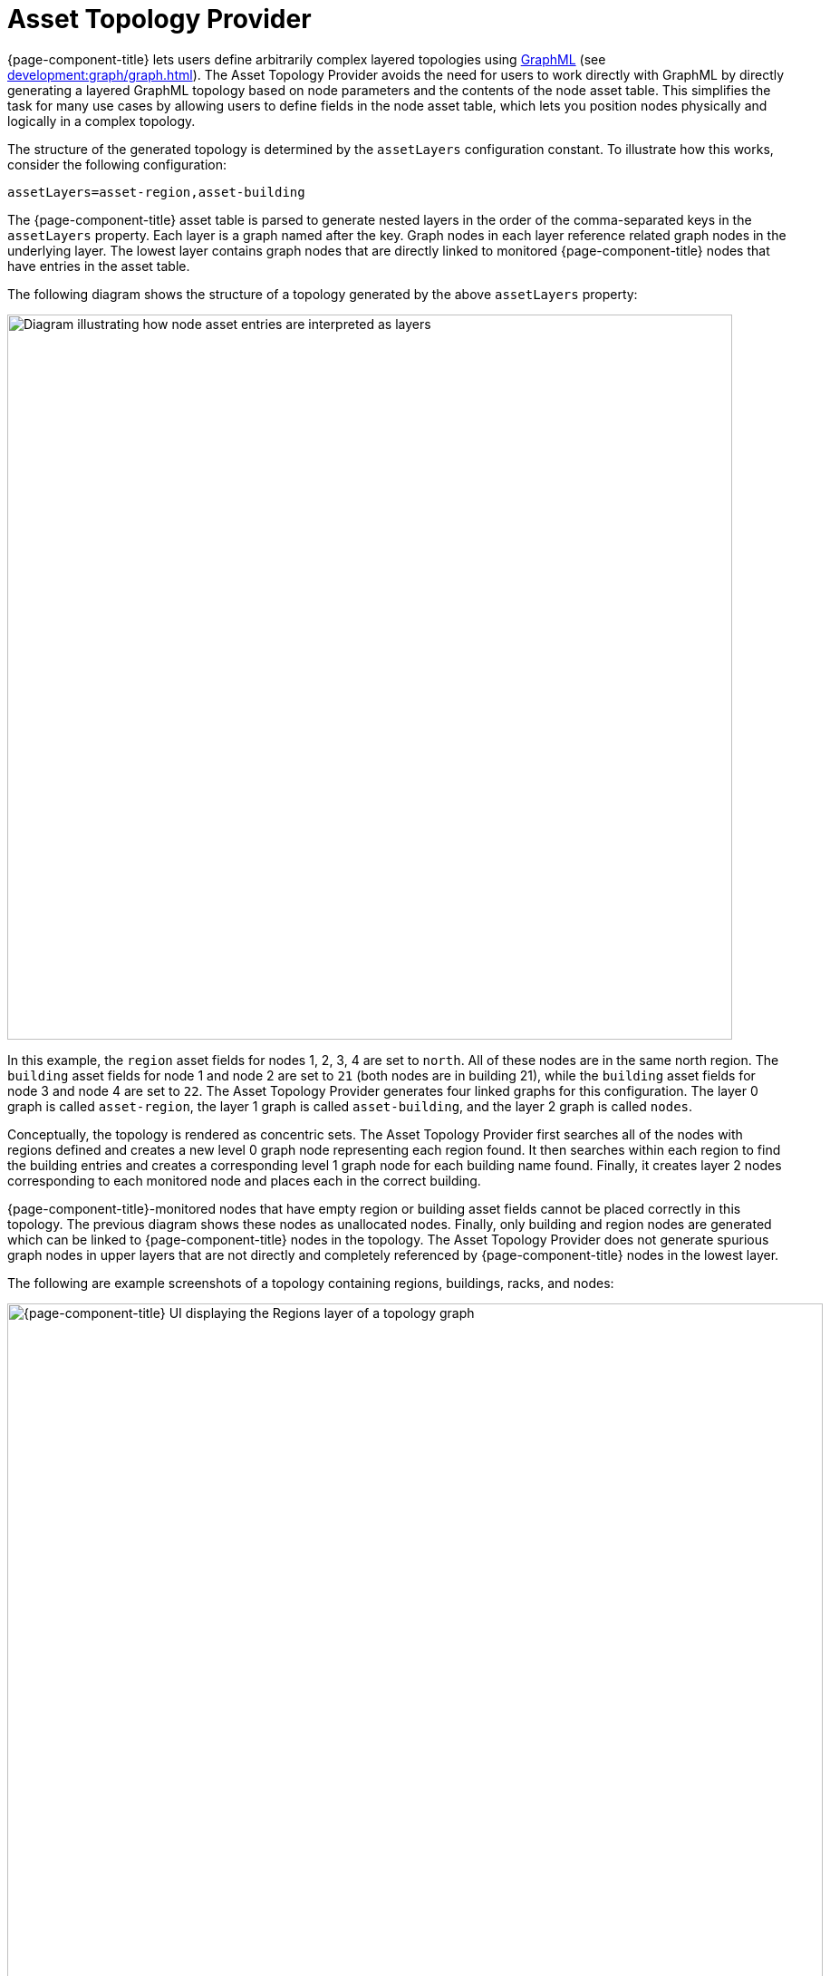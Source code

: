 
[[asset-topology]]
= Asset Topology Provider

{page-component-title} lets users define arbitrarily complex layered topologies using http://graphml.graphdrawing.org/[GraphML] (see xref:development:graph/graph.adoc[]).
The Asset Topology Provider avoids the need for users to work directly with GraphML by directly generating a layered GraphML topology based on node parameters and the contents of the node asset table.
This simplifies the task for many use cases by allowing users to define fields in the node asset table, which lets you position nodes physically and logically in a complex topology.

The structure of the generated topology is determined by the `assetLayers` configuration constant.
To illustrate how this works, consider the following configuration:

[source, properties]
assetLayers=asset-region,asset-building

The {page-component-title} asset table is parsed to generate nested layers in the order of the comma-separated keys in the `assetLayers` property.
Each layer is a graph named after the key.
Graph nodes in each layer reference related graph nodes in the underlying layer.
The lowest layer contains graph nodes that are directly linked to monitored {page-component-title} nodes that have entries in the asset table.

The following diagram shows the structure of a topology generated by the above `assetLayers` property:

image::asset-topology/graphMLtopologyLayers.jpg["Diagram illustrating how node asset entries are interpreted as layers", 800]

In this example, the `region` asset fields for nodes 1, 2, 3, 4 are set to `north`.
All of these nodes are in the same north region.
The `building` asset fields for node 1 and node 2 are set to `21` (both nodes are in building 21), while the `building` asset fields for node 3 and node 4 are set to `22`.
The Asset Topology Provider generates four linked graphs for this configuration.
The layer 0 graph is called `asset-region`, the layer 1 graph is called `asset-building`, and the layer 2 graph is called `nodes`.

Conceptually, the topology is rendered as concentric sets.
The Asset Topology Provider first searches all of the nodes with regions defined and creates a new level 0 graph node representing each region found.
It then searches within each region to find the building entries and creates a corresponding level 1 graph node for each building name found.
Finally, it creates layer 2 nodes corresponding to each monitored node and places each in the correct building.

{page-component-title}-monitored nodes that have empty region or building asset fields cannot be placed correctly in this topology.
The previous diagram shows these nodes as unallocated nodes.
Finally, only building and region nodes are generated which can be linked to {page-component-title} nodes in the topology.
The Asset Topology Provider does not generate spurious graph nodes in upper layers that are not directly and completely referenced by {page-component-title} nodes in the lowest layer.

The following are example screenshots of a topology containing regions, buildings, racks, and nodes:

.Regions layer
image::asset-topology/AssetScreen1.png["{page-component-title} UI displaying the Regions layer of a topology graph", 900]

.Buildings layer
image::asset-topology/AssetScreen2.png["{page-component-title} UI displaying the Buildings layer of a topology graph", 900]

.Nodes layer
image::asset-topology/AssetScreen3.png["{page-component-title} UI displaying the Nodes layer of a topology graph", 900]

== Asset layers

The entries for `assetLayers` can be any node or asset entry from the following list (defined in the `NodeParamLabels` class).
Note that keys beginning with `node-` come from the node table; keys beginning with `parent-` come from the node table entry of the designated parent node (if defined); and keys beginning with `asset-`  come from the corresponding asset table entry for the given node (if defined).

[caption=]
.`assetLayers` keys
[options="autowidth"]
|===
5+| *Node Fields*

| node-nodelabel
| node-nodeid
| node-foreignsource
| node-foreignid
| node-nodesysname

| node-nodesyslocation
| node-operatingsystem
| node-categories
|
|

5+| *Parent Node Fields*

| parent-nodelabel
| parent-nodeid
| parent-foreignsource
| parent-foreignid
|

5+| *Node Asset Fields*

| asset-address1
| asset-address2
| asset-city
| asset-zip
| asset-state

| asset-latitude
| asset-longitude
| asset-region
| asset-division
| asset-department

| asset-building
| asset-floor
| asset-room
| asset-rack
| asset-slot

| asset-port
| asset-circuitid
| asset-category
| asset-displaycategory
| asset-notifycategory

| asset-pollercategory
| asset-thresholdcategory
| asset-managedobjecttype
| asset-managedobjectinstance
| asset-manufacturer

| asset-vendor
| asset-modelnumber
| asset-description
| asset-operatingsystem
| asset-country
|===

This lets you generate arbitrary topologies, including physical fields (room, rack) and logical fields (asset node tags).
Note that you should not put any spaces in the comma-separated `assetLayers` list.
If `assetLayers` is defined as empty, then a single graph layer is generated containing all {page-component-title} nodes.

== Node filtering

In many cases, you may want to control which nodes are included or excluded from a topology.
For instance, it's useful to be able to generate customized topologies for specific customers that include only regions or buildings, relevant to their filtered node set.
To this end, it is possible to define a node filter that chooses which nodes are included in a generated topology.

You can define filters using the same asset table keys that are available for `assetLayers`.

[caption=]
.Node filtering operations
[options="autowidth"]
|===
| Operation  | Definition   | Example

| OR
| key1=value1,value2 +
alternatively, key1=value1;key1=value2
| asset-region=north,south

| AND
| key1=val1;key2=val2
| asset-region=north;asset-building=23

| NOT
| key1=!val1
| asset-building=!23
|===

The following configuration includes only nodes with region north or south, but excludes all nodes with building 23:

[source, properties]
filter=asset-region=north,south;asset-building=!23

The filters treat comma-separated key values as an `OR` search.
Thus, you can select based on multiple separate node tags.

The following configuration includes routers and servers in all buildings except building 23:

[source, properties]
filter=node-categories=routers,servers;asset-building=!23

The filters treat all asset table entries as comma-separated variables.
This also means that, for instance, `asset-displaycategory` could also contain several values separated by commas (for example, `customer1,customer2,customer3`).

NOTE: Make sure that asset addresses and other free-format asset text fields do not contain commas if you want an exact match on the whole field.

Regular expressions, indicated by a prepended tilde (`~`), are also allowed.
You can also negate a regular expression by preceding it with `!~`.

The following example matches against regions "Stuttgart" and "Isengard" and any building name that ends in 4:

[source, properties]
filter=asset-region=~.*gar(t|d);asset-building=~.*4

== Configuration

The Asset Topology Provider persists both the asset topology graph definitions and the generated GraphML graphs.
This means that it is possible to regenerate graphs without re-entering the configuration if the asset table changes.

The Asset Topology Provider persists GraphML graphs alongside any other GraphML graphs in `$\{OPENNMS_HOME}/etc/graphml`.
Note that if you use REST or any other means to generate other GraphML graphs, you should ensure that the `providerIds` and labels are distinct from those that the Asset Topology Provider uses.

The asset graph definitions for the Asset Topology Provider are persisted to `$\{OPENNMS_HOME}/etc/org.opennms.features.topology.plugins.topo.asset.xml`.
Normally, you should use the Karaf shell or events to define new graphs, rather than editing this file directly.

The configuration file contains each of the graph definitions as properties in the following format:

[source, xml]
----
<?xml version="1.0" encoding="UTF-8" standalone="yes"?>
<configs>
    <config>
        <label>Asset Topology Provider</label>
        <breadcrumb-strategy>SHORTEST_PATH_TO_ROOT</breadcrumb-strategy>
        <provider-id>asset</provider-id>
        <preferred-layout>Grid Layout</preferred-layout>
        <filters>
            <filter>asset-region=South</filter>
        </filters>
        <layers>
            <layer>asset-region</layer>
            <layer>asset-building</layer>
            <layer>asset-rack</layer>
        </layers>
    </config>
</configs>
----

The following table describes individual definition parameters:

[options="autowidth"]
|===
| Parameter | Description

| providerId
| The unique name of the provider.
Used as a handle to install and remove the topology.

| label
| The name that shows up on the topology menu.
Must be unique.

| assetLayers
| List of asset layers, in order.

| filters
| List of filters to apply.

| preferredLayout
| Preferred node layout in generated graphs.

| breadcrumbStrategy
| Breadcrumb strategy used to display breadcrumbs above each graph.
|===

=== Create asset-based topologies via Karaf shell

You can use the {page-component-title} Karaf shell to control topology generation.

.SSH to {page-component-title} Karaf shell
[source, console]
ssh admin@localhost -p 8101

The following commands are available:

[cols="2,2,3"]
|===
| Command   | Description   | Options

| opennms:asset-topo-create
| Creates asset topology.
Uses the default settings if a tag is not included in the command.^1^
| *-l, --label:* Asset topology label (displayed in topology menu).
Default: `asset`. +
*-i, --providerId:* Unique `providerId` of asset topology.
Default: Asset Topology Provider. +
*-f, --filter:* Optional node filter.
Default: _Empty_. +
*-a, --assetLayers:* Comma-separated list of asset layers.
Default: `asset-region,asset-building,asset-rack`. +
*-p, --preferredLayout:* Preferred layout.
Default: Grid Layout. +
*-b, --breadcrumbStrategy:* Breadcrumb strategy.
Default: `SHORTEST_PATH_TO_ROOT`.

| opennms:asset-topo-remove
| Removes asset topology.
| *-i, --providerId:* Unique `providerId` of the asset topology.
Default: `asset`.

| opennms:asset-topo-list
| Lists all installed asset topologies.
| *all:* Display detailed view, including `--uriParams` string.

| opennms:asset-topo-regenerate
| Regenerates the graphs for the given asset topology definition.
| *-i, --providerId:* Unique `providerId` of the asset topology to regenerate.
Default: `asset`.

| opennms:asset-topo-regenerateall
| Best-effort regeneration of all asset topologies.
If one graph fails, the command tries to complete the rest of the definitions.
|
|===

. If you type `asset-topology:create`, a default topology is created using `providerId`.

== Create asset-based topologies via events

The Asset Topology Provider listens for events that trigger the generation and installation or removal of topologies.
These events are defined in `$\{OPENNMS_HOME}/etc/events/GraphMLAssetPluginEvents.xml`, and use the default parameters if none are supplied.

Use the following commands to create a new topology from your current {page-component-title} inventory:

.Create topology using default parameters
[source, console]
sudo ./send-event.pl  uei.opennms.plugins/assettopology/create localhost

.Create topology with defined parameters
[source, console]
sudo ./send-event.pl  uei.opennms.plugins/assettopology/create localhost  -p 'providerId test' -p 'label test' -p 'assetLayers asset-country,asset-city,asset-building'-->

You can also use the following parameters:

[source, console]
----
-p 'filters asset-displaycategory=!testDisplayCategory'
-p 'preferredLayout Grid Layout'
-p 'breadcrumbStrategy SHORTEST_PATH_TO_ROOT'
----

=== Uninstall topologies

Use the following commands to uninstall an asset topology:

.Uninstall using default `providerId`
[source, console]
sudo ./send-event.pl  uei.opennms.plugins/assettopology/remove localhost

.Uninstall using defined `providerId`
[source, console]
sudo ./send-event.pl  uei.opennms.plugins/assettopology/remove localhost -p 'providerId test'

=== Regenerate topologies

Use the following commands to regenerate an existing asset topology:

.Regenerate using default `providerId`
[source, console]
sudo ./send-event.pl  uei.opennms.plugins/assettopology/regenerate localhost

.Regenerate using defined `providerId`
sudo ./send-event.pl  uei.opennms.plugins/assettopology/regenerate localhost-p 'providerId test'

To regenerate all existing asset topologies, use the following command:

[source, console]
sudo ./send-event.pl  uei.opennms.plugins/assettopology/regenerateall localhost

== View the topology

After you install a topology and refresh your screen, you should see a new topology display option in the {page-component-title} Topology page.
The `label` field provides the topology's display name.
It does not have to be the same as the `providerId` that the REST API uses to install or remove a topology; however, the `label` field must be unique across all installed topologies.

It's possible to have several topologies installed that have been generated using different configuration settings.
You must ensure that the `providerId` and `label` fields used for each installation command are unique.

== Additional notes

Note that you must first uninstall an {page-component-title} GraphML topology before installing a new one.
You will also have to log out and log back in to the web UI to see the new topology file.

If you uninstall a topology while viewing it, the UI generates an error.
You will also have to log out and back in to see the remaining topologies.
